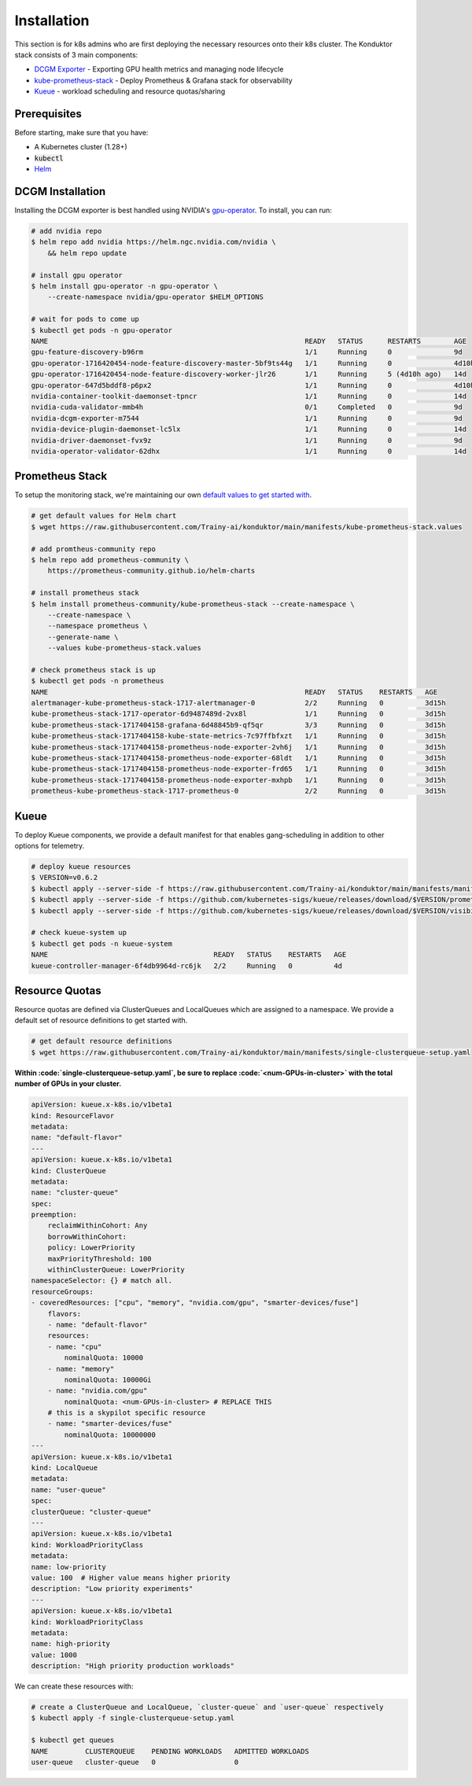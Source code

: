 .. _installation:

Installation
============

This section is for k8s admins who are first deploying the necessary resources onto their k8s cluster. The Konduktor stack consists of 3 main components:

- `DCGM Exporter <https://github.com/NVIDIA/dcgm-exporter>`_ - Exporting GPU health metrics and managing node lifecycle
- `kube-prometheus-stack <https://github.com/prometheus-community/helm-charts/tree/main/charts/kube-prometheus-stack>`_ - Deploy Prometheus & Grafana stack for observability
- `Kueue <https://kueue.sigs.k8s.io/>`_ - workload scheduling and resource quotas/sharing

Prerequisites
-------------

Before starting, make sure that you have:

- A Kubernetes cluster (1.28+)
- :code:`kubectl`
- `Helm <https://helm.sh/>`_

DCGM Installation
-----------------

Installing the DCGM exporter is best handled using NVIDIA's `gpu-operator <https://docs.nvidia.com/datacenter/cloud-native/gpu-operator/latest/index.html>`_. To install, you can run:

.. code-block:: bash

    # add nvidia repo
    $ helm repo add nvidia https://helm.ngc.nvidia.com/nvidia \
        && helm repo update

    # install gpu operator
    $ helm install gpu-operator -n gpu-operator \
        --create-namespace nvidia/gpu-operator $HELM_OPTIONS

    # wait for pods to come up
    $ kubectl get pods -n gpu-operator
    NAME                                                              READY   STATUS      RESTARTS        AGE
    gpu-feature-discovery-b96rm                                       1/1     Running     0               9d
    gpu-operator-1716420454-node-feature-discovery-master-5bf9ts44g   1/1     Running     0               4d10h
    gpu-operator-1716420454-node-feature-discovery-worker-jlr26       1/1     Running     5 (4d10h ago)   14d
    gpu-operator-647d5bddf8-p6px2                                     1/1     Running     0               4d10h
    nvidia-container-toolkit-daemonset-tpncr                          1/1     Running     0               14d
    nvidia-cuda-validator-mmb4h                                       0/1     Completed   0               9d
    nvidia-dcgm-exporter-m7544                                        1/1     Running     0               9d
    nvidia-device-plugin-daemonset-lc5lx                              1/1     Running     0               14d
    nvidia-driver-daemonset-fvx9z                                     1/1     Running     0               9d
    nvidia-operator-validator-62dhx                                   1/1     Running     0               14d

Prometheus Stack
----------------

To setup the monitoring stack, we're maintaining our own `default values to get started with <https://github.com/Trainy-ai/konduktor/blob/main/manifests/kube-prometheus-stack.values>`_.

.. code-block:: bash

    # get default values for Helm chart
    $ wget https://raw.githubusercontent.com/Trainy-ai/konduktor/main/manifests/kube-prometheus-stack.values

    # add promtheus-community repo 
    $ helm repo add prometheus-community \
        https://prometheus-community.github.io/helm-charts

    # install prometheus stack
    $ helm install prometheus-community/kube-prometheus-stack --create-namespace \
        --create-namespace \
        --namespace prometheus \
        --generate-name \
        --values kube-prometheus-stack.values

    # check prometheus stack is up
    $ kubectl get pods -n prometheus
    NAME                                                              READY   STATUS    RESTARTS   AGE
    alertmanager-kube-prometheus-stack-1717-alertmanager-0            2/2     Running   0          3d15h
    kube-prometheus-stack-1717-operator-6d9487489d-2vx8l              1/1     Running   0          3d15h
    kube-prometheus-stack-1717404158-grafana-6d48845b9-qf5qr          3/3     Running   0          3d15h
    kube-prometheus-stack-1717404158-kube-state-metrics-7c97ffbfxzt   1/1     Running   0          3d15h
    kube-prometheus-stack-1717404158-prometheus-node-exporter-2vh6j   1/1     Running   0          3d15h
    kube-prometheus-stack-1717404158-prometheus-node-exporter-68ldt   1/1     Running   0          3d15h
    kube-prometheus-stack-1717404158-prometheus-node-exporter-frd65   1/1     Running   0          3d15h
    kube-prometheus-stack-1717404158-prometheus-node-exporter-mxhpb   1/1     Running   0          3d15h
    prometheus-kube-prometheus-stack-1717-prometheus-0                2/2     Running   0          3d15h

Kueue
-----

To deploy Kueue components, we provide a default manifest for that enables gang-scheduling in addition to other options for telemetry.

.. code-block:: bash

    # deploy kueue resources
    $ VERSION=v0.6.2
    $ kubectl apply --server-side -f https://raw.githubusercontent.com/Trainy-ai/konduktor/main/manifests/manifests.yaml
    $ kubectl apply --server-side -f https://github.com/kubernetes-sigs/kueue/releases/download/$VERSION/prometheus.yaml
    $ kubectl apply --server-side -f https://github.com/kubernetes-sigs/kueue/releases/download/$VERSION/visibility-api.yaml

    # check kueue-system up
    $ kubectl get pods -n kueue-system
    NAME                                        READY   STATUS    RESTARTS   AGE
    kueue-controller-manager-6f4db9964d-rc6jk   2/2     Running   0          4d

Resource Quotas
---------------

Resource quotas are defined via ClusterQueues and LocalQueues which are assigned to a namespace. We provide a default set of resource definitions to get started with.

.. code-block:: bash

    # get default resource definitions
    $ wget https://raw.githubusercontent.com/Trainy-ai/konduktor/main/manifests/single-clusterqueue-setup.yaml

**Within :code:`single-clusterqueue-setup.yaml`, be sure to replace :code:`<num-GPUs-in-cluster>` with the total number of GPUs in your cluster.**

.. code-block:: yaml

    apiVersion: kueue.x-k8s.io/v1beta1
    kind: ResourceFlavor
    metadata:
    name: "default-flavor"
    ---
    apiVersion: kueue.x-k8s.io/v1beta1
    kind: ClusterQueue
    metadata:
    name: "cluster-queue"
    spec:
    preemption:
        reclaimWithinCohort: Any
        borrowWithinCohort:
        policy: LowerPriority
        maxPriorityThreshold: 100
        withinClusterQueue: LowerPriority
    namespaceSelector: {} # match all.
    resourceGroups:
    - coveredResources: ["cpu", "memory", "nvidia.com/gpu", "smarter-devices/fuse"]
        flavors:
        - name: "default-flavor"
        resources:
        - name: "cpu"
            nominalQuota: 10000
        - name: "memory"
            nominalQuota: 10000Gi
        - name: "nvidia.com/gpu"
            nominalQuota: <num-GPUs-in-cluster> # REPLACE THIS
        # this is a skypilot specific resource
        - name: "smarter-devices/fuse"
            nominalQuota: 10000000
    ---
    apiVersion: kueue.x-k8s.io/v1beta1
    kind: LocalQueue
    metadata:
    name: "user-queue"
    spec:
    clusterQueue: "cluster-queue"
    ---
    apiVersion: kueue.x-k8s.io/v1beta1
    kind: WorkloadPriorityClass
    metadata:
    name: low-priority
    value: 100  # Higher value means higher priority
    description: "Low priority experiments"
    ---
    apiVersion: kueue.x-k8s.io/v1beta1
    kind: WorkloadPriorityClass
    metadata:
    name: high-priority
    value: 1000
    description: "High priority production workloads"

We can create these resources with:

.. code-block:: console
    
    # create a ClusterQueue and LocalQueue, `cluster-queue` and `user-queue` respectively
    $ kubectl apply -f single-clusterqueue-setup.yaml

    $ kubectl get queues
    NAME         CLUSTERQUEUE    PENDING WORKLOADS   ADMITTED WORKLOADS
    user-queue   cluster-queue   0                   0

